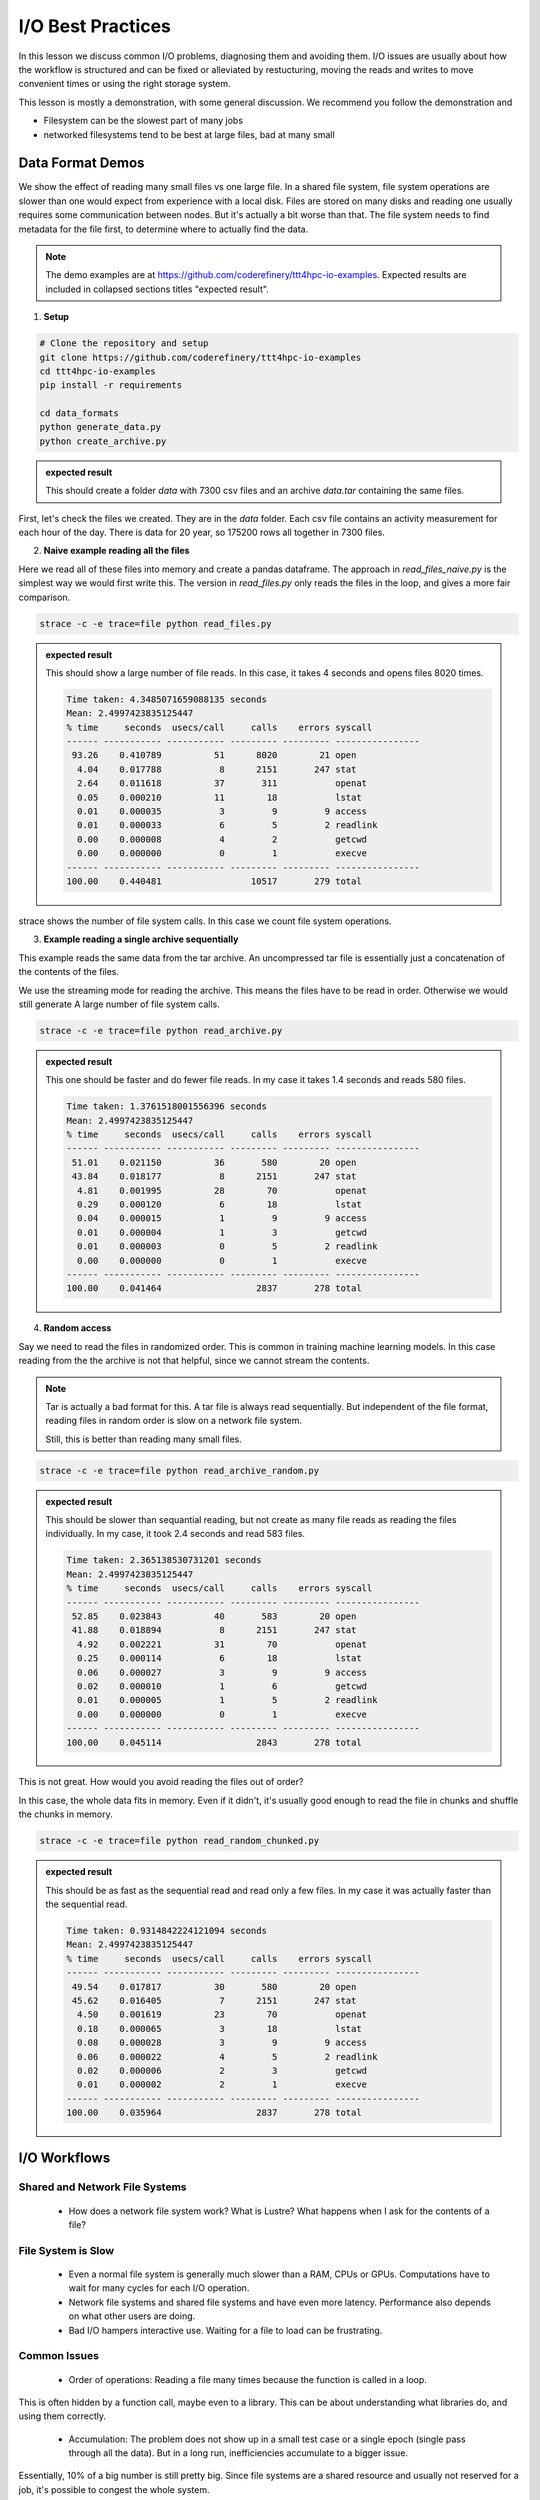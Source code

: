 I/O Best Practices
==================

.. objectives::

   * Reading files is a common bottleneck
   * One large file is usually faster than many small files
   * Local hard disks and ramdisks can be much faster


.. prerequisites::

   * No prerequisites for following the demo
   
   You can find the demo code and setup instructions at
   https://github.com/coderefinery/ttt4hpc-io-examples.

   If you wish to run the code, you will need Python and the
   packages listed in requirements.txt. You can install them with
   `pip install -r requirements.txt`.


In this lesson we discuss common I/O problems, diagnosing them and
avoiding them. I/O issues are usually about how the workflow is
structured and can be fixed or alleviated by restucturing, moving
the reads and writes to move convenient times or using the right
storage system.

This lesson is mostly a demonstration, with some general discussion.
We recommend you follow the demonstration and 

- Filesystem can be the slowest part of many jobs
- networked filesystems tend to be best at large files, bad at many small


Data Format Demos
-----------------

We show the effect of reading many small files vs one large file.
In a shared file system, file system operations are slower than
one would expect from experience with a local disk. Files are
stored on many disks and reading one usually requires some
communication between nodes. But it's actually a bit worse than
that. The file system needs to find metadata for the file first,
to determine where to actually find the data.


.. note::

   The demo examples are at 
   https://github.com/coderefinery/ttt4hpc-io-examples.
   Expected results are included in collapsed sections titles 
   "expected result".


1. **Setup**

.. code-block:: bash

   # Clone the repository and setup
   git clone https://github.com/coderefinery/ttt4hpc-io-examples
   cd ttt4hpc-io-examples
   pip install -r requirements

   cd data_formats
   python generate_data.py
   python create_archive.py

.. admonition:: expected result
   :class: dropdown

   This should create a folder `data` with 7300 csv files and an
   archive `data.tar` containing the same files.

First, let's check the files we created. They are in the `data` 
folder. Each csv file contains an activity measurement for each 
hour of the day. There is data for 20 year, so 175200 rows all 
together in 7300 files.


2. **Naive example reading all the files**

Here we read all of these files into memory and create a pandas
dataframe. The approach in `read_files_naive.py` is the simplest
way we would first write this. The version in `read_files.py` only
reads the files in the loop, and gives a more fair comparison.

.. code-block:: python

   strace -c -e trace=file python read_files.py


.. admonition:: expected result
   :class: dropdown

   This should show a large number of file reads. In this case, it
   takes 4 seconds and opens files 8020 times.

   .. code-block:: bash

      Time taken: 4.3485071659088135 seconds
      Mean: 2.4997423835125447
      % time     seconds  usecs/call     calls    errors syscall
      ------ ----------- ----------- --------- --------- ----------------
       93.26    0.410789          51      8020        21 open
        4.04    0.017788           8      2151       247 stat
        2.64    0.011618          37       311           openat
        0.05    0.000210          11        18           lstat
        0.01    0.000035           3         9         9 access
        0.01    0.000033           6         5         2 readlink
        0.00    0.000008           4         2           getcwd
        0.00    0.000000           0         1           execve
      ------ ----------- ----------- --------- --------- ----------------
      100.00    0.440481                 10517       279 total



strace shows the number of file system calls. In this case we count
file system operations.


3. **Example reading a single archive sequentially**

This example reads the same data from the tar archive. An
uncompressed tar file is essentially just a concatenation of the
contents of the files.

We use the streaming mode for reading the archive. This means the
files have to be read in order. Otherwise we would still generate A
large number of file system calls.

.. code-block:: python

   strace -c -e trace=file python read_archive.py


.. admonition:: expected result
   :class: dropdown

   This one should be faster and do fewer file reads. In my case it
   takes 1.4 seconds and reads 580 files.

   .. code-block:: bash

      Time taken: 1.3761518001556396 seconds
      Mean: 2.4997423835125447
      % time     seconds  usecs/call     calls    errors syscall
      ------ ----------- ----------- --------- --------- ----------------
       51.01    0.021150          36       580        20 open
       43.84    0.018177           8      2151       247 stat
        4.81    0.001995          28        70           openat
        0.29    0.000120           6        18           lstat
        0.04    0.000015           1         9         9 access
        0.01    0.000004           1         3           getcwd
        0.01    0.000003           0         5         2 readlink
        0.00    0.000000           0         1           execve
      ------ ----------- ----------- --------- --------- ----------------
      100.00    0.041464                  2837       278 total




4. **Random access**

Say we need to read the files in randomized order. This is common
in training machine learning models. In this case reading from the
the archive is not that helpful, since we cannot stream the
contents.

.. note::
   
   Tar is actually a bad format for this. A tar file is always
   read sequentially. But independent of the file format, reading
   files in random order is slow on a network file system.

   Still, this is better than reading many small files.


.. code-block:: python

   strace -c -e trace=file python read_archive_random.py

.. admonition:: expected result
   :class: dropdown

   This should be slower than sequantial reading, but not create
   as many file reads as reading the files individually. In my case,
   it took 2.4 seconds and read 583 files.

   .. code-block:: bash

      Time taken: 2.365138530731201 seconds
      Mean: 2.4997423835125447
      % time     seconds  usecs/call     calls    errors syscall
      ------ ----------- ----------- --------- --------- ----------------
       52.85    0.023843          40       583        20 open
       41.88    0.018894           8      2151       247 stat
        4.92    0.002221          31        70           openat
        0.25    0.000114           6        18           lstat
        0.06    0.000027           3         9         9 access
        0.02    0.000010           1         6           getcwd
        0.01    0.000005           1         5         2 readlink
        0.00    0.000000           0         1           execve
      ------ ----------- ----------- --------- --------- ----------------
      100.00    0.045114                  2843       278 total


This is not great. How would you avoid reading the files out of 
order?

In this case, the whole data fits in memory. Even if it didn't, 
it's usually good enough to read the file in chunks and shuffle the
chunks in memory.

.. code-block:: python

   strace -c -e trace=file python read_random_chunked.py

.. admonition:: expected result
   :class: dropdown

   This should be as fast as the sequential read and read only a few
   files. In my case it was actually faster than the sequential
   read.

   .. code-block:: bash

      Time taken: 0.9314842224121094 seconds
      Mean: 2.4997423835125447
      % time     seconds  usecs/call     calls    errors syscall
      ------ ----------- ----------- --------- --------- ----------------
       49.54    0.017817          30       580        20 open
       45.62    0.016405           7      2151       247 stat
        4.50    0.001619          23        70           openat
        0.18    0.000065           3        18           lstat
        0.08    0.000028           3         9         9 access
        0.06    0.000022           4         5         2 readlink
        0.02    0.000006           2         3           getcwd
        0.01    0.000002           2         1           execve
      ------ ----------- ----------- --------- --------- ----------------
      100.00    0.035964                  2837       278 total



I/O Workflows
-------------

Shared and Network File Systems
*******************************

 - How does a network file system work? What is Lustre? What happens
   when I ask for the contents of a file?

File System is Slow
*******************

 - Even a normal file system is generally much slower than a RAM, 
   CPUs or GPUs. Computations have to wait for many cycles for each
   I/O operation.

 - Network file systems and shared file systems and have even more
   latency. Performance also depends on what other users are doing.

 - Bad I/O hampers interactive use. Waiting for a file to load can
   be frustrating.



Common Issues
*************

 - Order of operations: Reading a file many times because the
   function is called in a loop.

This is often hidden by a function call, maybe even to a library. This can be about understanding what libraries do, and using them correctly.

 - Accumulation: The problem does not show up in a small test case or a single epoch (single pass through all the data). But in a long run, inefficiencies accumulate to a bigger issue.

Essentially, 10% of a big number is still pretty big. Since file systems are a shared resource and usually not reserved for a job, it's possible to congest the whole system.

 - Carrying everything with you: You never delete any input data.

Everything is kept in ram and takes space. The job might not need all the resources it seems to.

 - Wrong Format: Data format is chosen
   when the amount of data is small, or for inspection and plotting.
   The format is not optimal for the actual use case.

A profiler can detect I/O patterns and this can be useful for identifying
bottlenecks. However, this is mostly a workflow issue. Thinking through the workflow steps and testing them in isolation is often the best approach.


Local Disks and RAM Disks
-------------------------

Local Disks
***********

- Some systems have local disks on nodes. These are connected directly
   to the node and are much faster than network file systems.

- Check your system documentation for the local disk path.

- Local disks are usually not persistent. You need to copy data to
  to the local disk at the beginning of a job and copy results back
  at the end

.. code-block:: bash

   unzip -d /tmp/data data.zip
   
   python train_model.py --data /tmp/data
   
   cp -r /tmp/results results


- Try creating and reading a large file locally and on lustre

   .. code-block:: bash

      time dd if=/dev/zero of=largefile bs=1024M count=50

- Try reading the large file

   .. code-block:: bash

      time md5sum largefile


Ramdisk
*******

- /dev/shm/ in linux

- A file system directly in random access memory. This is very fast,
  but limited by the available memory

- Reserve enough memory when queueing the job




Machine Learning and Large data
-------------------------------

Training large machine learning models requires a lot of data.
Storing and accessing the data can easily become a bottleneck. It's
easy to starve the GPUs for data just because accessing the input
files on disk is too slow.

Different frameworks have their own formats, but they work in
similar ways. They allow storing large datasets in shards, each
containing several gigabytes of data. Sharding allows splitting the
data accross disks and reading with multiple threads. Data can also
be randomized within a batch or a shard.

Webdataset does this for PyTorch. It uses the POSIX tar format,
making it easy to handle on most HPC systems.


Demo in the webdataset folder.

1. Creating a dataset

.. code-block:: bash

   python create_dataset.py

2. Reading a sharded dataset

.. code-block:: bash

   python imagenet.py


Note that the data does not need to be downlaoded and stored
locally for webdataset. The library can also handle http addresses
directly, and has a protocol for general UNIX pipes.

.. code-block:: python

   wds.WebDataset("filename.tar")

is equivalent to

.. code-block:: python

   wds.WebDataset("pipe:cat filename.tar")

This makes webdataset very general and flexible. Unfortunately, 
though, the data needs to be stored in a tar file.



Summary
-------



See also
--------

* Link
* Link
